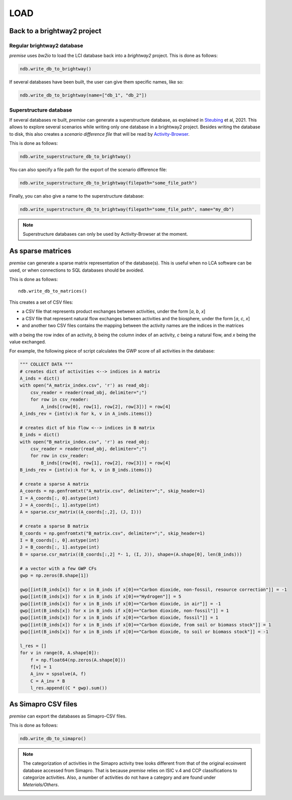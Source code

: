 LOAD
====

Back to a brightway2 project
----------------------------


Regular brightway2 database
***************************

*premise* uses *bw2io* to load the LCI database back into a *brightway2* project.
This is done as follows:

.. code-block:: python

    ndb.write_db_to_brightway()

If several databases have been built, the user can give them specific names, like so:

.. code-block:: python

    ndb.write_db_to_brightway(name=["db_1", "db_2"])


Superstructure database
***********************

If several databases re built, *premise* can generate a superstructure database,
as explained in Steubing_ et al, 2021. This allows to explore several scenarios
while writing only one database in a brightway2 project. Besides writing the
database to disk, this also creates a *scenario difference file* that will be read
by Activity-Browser_.

.. _Steubing: https://link.springer.com/article/10.1007/s11367-021-01974-2
.. _Activity-Browser: https://github.com/LCA-ActivityBrowser/activity-browser

This is done as follows:

.. code-block:: python

    ndb.write_superstructure_db_to_brightway()

You can also specify a file path for the export of the scenario
difference file:

.. code-block:: python

    ndb.write_superstructure_db_to_brightway(filepath="some_file_path")

Finally, you can also give a name to the superstructure database:

.. code-block:: python

    ndb.write_superstructure_db_to_brightway(filepath="some_file_path", name="my_db")


.. note::

    Superstructure databases can only be used by Activity-Browser at the moment.

As sparse matrices
------------------

*premise* can generate a sparse matrix representation of the database(s). This is useful
when no LCA software can be used, or when connections to SQL databases should be avoided.

This is done as follows::

    ndb.write_db_to_matrices()

This creates a set of CSV files:

* a CSV file that represents product exchanges between activities, under the form [*a*, *b*, *x*]
* a CSV file that represent natural flow exchanges between activities and the biosphere, under the form [*a*, *c*, *x*]
* and another two CSV files contains the mapping between the activity names are the indices in the matrices

with *a* being the row index of an activity, *b* being the column index of an activity,
*c* being a natural flow, and *x* being the value exchanged.

For example, the following piece of script calculates the GWP score of all activities in the database:

.. code-block:: python

    """ COLLECT DATA """
    # creates dict of activities <--> indices in A matrix
    A_inds = dict()
    with open("A_matrix_index.csv", 'r') as read_obj:
        csv_reader = reader(read_obj, delimiter=";")
        for row in csv_reader:
            A_inds[(row[0], row[1], row[2], row[3])] = row[4]
    A_inds_rev = {int(v):k for k, v in A_inds.items()}

    # creates dict of bio flow <--> indices in B matrix
    B_inds = dict()
    with open("B_matrix_index.csv", 'r') as read_obj:
        csv_reader = reader(read_obj, delimiter=";")
        for row in csv_reader:
            B_inds[(row[0], row[1], row[2], row[3])] = row[4]
    B_inds_rev = {int(v):k for k, v in B_inds.items()}

    # create a sparse A matrix
    A_coords = np.genfromtxt("A_matrix.csv", delimiter=";", skip_header=1)
    I = A_coords[:, 0].astype(int)
    J = A_coords[:, 1].astype(int)
    A = sparse.csr_matrix((A_coords[:,2], (J, I)))

    # create a sparse B matrix
    B_coords = np.genfromtxt("B_matrix.csv", delimiter=";", skip_header=1)
    I = B_coords[:, 0].astype(int)
    J = B_coords[:, 1].astype(int)
    B = sparse.csr_matrix((B_coords[:,2] *- 1, (I, J)), shape=(A.shape[0], len(B_inds)))

    # a vector with a few GWP CFs
    gwp = np.zeros(B.shape[1])

    gwp[[int(B_inds[x]) for x in B_inds if x[0]=="Carbon dioxide, non-fossil, resource correction"]] = -1
    gwp[[int(B_inds[x]) for x in B_inds if x[0]=="Hydrogen"]] = 5
    gwp[[int(B_inds[x]) for x in B_inds if x[0]=="Carbon dioxide, in air"]] = -1
    gwp[[int(B_inds[x]) for x in B_inds if x[0]=="Carbon dioxide, non-fossil"]] = 1
    gwp[[int(B_inds[x]) for x in B_inds if x[0]=="Carbon dioxide, fossil"]] = 1
    gwp[[int(B_inds[x]) for x in B_inds if x[0]=="Carbon dioxide, from soil or biomass stock"]] = 1
    gwp[[int(B_inds[x]) for x in B_inds if x[0]=="Carbon dioxide, to soil or biomass stock"]] = -1

    l_res = []
    for v in range(0, A.shape[0]):
        f = np.float64(np.zeros(A.shape[0]))
        f[v] = 1
        A_inv = spsolve(A, f)
        C = A_inv * B
        l_res.append((C * gwp).sum())


As Simapro CSV files
--------------------

*premise* can export the databases as Simapro-CSV files.

This is done as follows:

.. code-block:: python

    ndb.write_db_to_simapro()

.. note::

    The categorization of activities in the Simapro activity tree looks different
    from that of the original ecoinvent database accessed from Simapro. That is because
    *premise* relies on ISIC v.4 and CCP classifications to categorize activities.
    Also, a number of activities do not have a category and are found under *Meterials/Others*.

